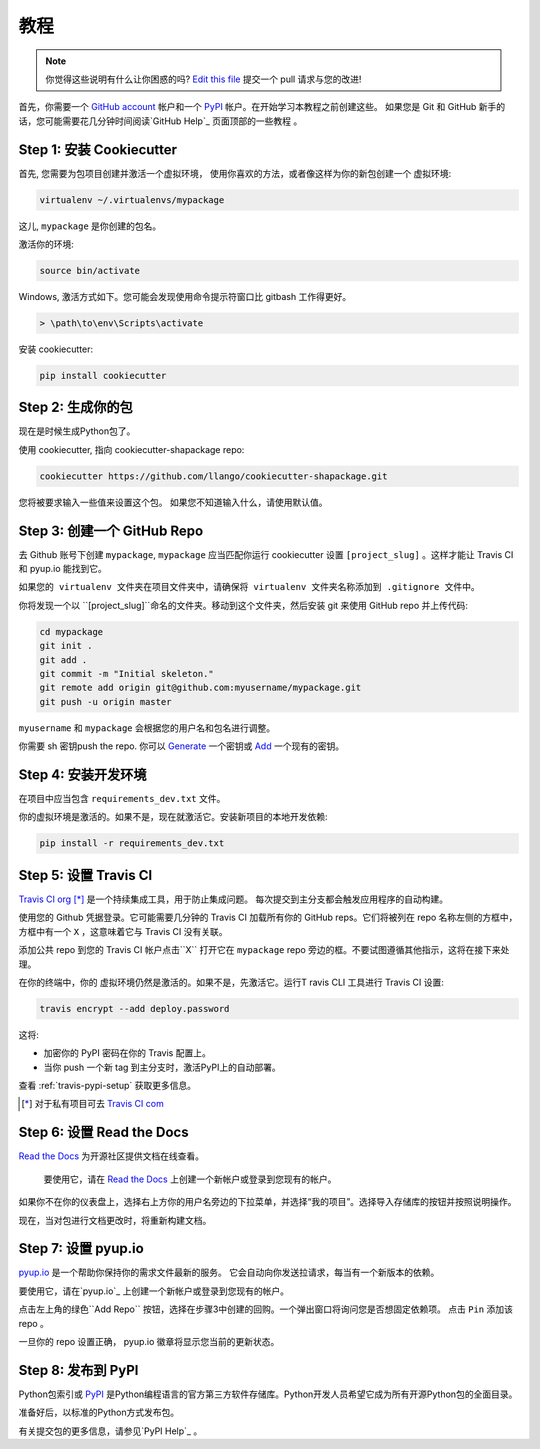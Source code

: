 教程
========

.. note:: 你觉得这些说明有什么让你困惑的吗? `Edit this file`_
          提交一个 pull 请求与您的改进!

.. _`Edit this file`: https://github.com/llango/cookiecutter-pypackage/blob/master/docs/tutorial.rst

首先，你需要一个 `GitHub account`_ 帐户和一个 `PyPI`_ 帐户。在开始学习本教程之前创建这些。  如果您是 Git 和 GitHub 新手的话，您可能需要花几分钟时间阅读`GitHub Help`_ 页面顶部的一些教程 。

.. _`GitHub account`: https://github.com/
.. _`PyPI`: https://pypi.python.org/pypi
.. _`GitHub Help`: https://help.github.com/


Step 1: 安装 Cookiecutter
----------------------------

首先, 您需要为包项目创建并激活一个虚拟环境， 使用你喜欢的方法，或者像这样为你的新包创建一个 虚拟环境:

.. code-block:: bash

    virtualenv ~/.virtualenvs/mypackage

这儿, ``mypackage`` 是你创建的包名。

激活你的环境:

.. code-block:: bash

    source bin/activate

Windows, 激活方式如下。您可能会发现使用命令提示符窗口比 gitbash 工作得更好。

.. code-block:: powershell

    > \path\to\env\Scripts\activate


安装 cookiecutter:

.. code-block:: bash

    pip install cookiecutter


Step 2: 生成你的包
-----------------------------

现在是时候生成Python包了。

使用 cookiecutter, 指向 cookiecutter-shapackage repo:

.. code-block:: bash

    cookiecutter https://github.com/llango/cookiecutter-shapackage.git

您将被要求输入一些值来设置这个包。
如果您不知道输入什么，请使用默认值。


Step 3: 创建一个 GitHub Repo
----------------------------

去 Github 账号下创建 ``mypackage``, ``mypackage`` 应当匹配你运行 cookiecutter 设置 ``[project_slug]`` 。这样才能让 Travis CI 和 pyup.io 能找到它。

``如果您的 virtualenv 文件夹在项目文件夹中，请确保将 virtualenv 文件夹名称添加到 .gitignore 文件中。``

你将发现一个以 ``[project_slug]``命名的文件夹。移动到这个文件夹，然后安装 git 来使用 GitHub repo 并上传代码:

.. code-block:: bash

    cd mypackage
    git init .
    git add .
    git commit -m "Initial skeleton."
    git remote add origin git@github.com:myusername/mypackage.git
    git push -u origin master

``myusername`` 和 ``mypackage`` 会根据您的用户名和包名进行调整。

你需要 sh 密钥push the repo. 你可以 `Generate`_ 一个密钥或 `Add`_ 一个现有的密钥。

.. _`Generate`: https://help.github.com/articles/generating-a-new-ssh-key-and-adding-it-to-the-ssh-agent/
.. _`Add`: https://help.github.com/articles/adding-a-new-ssh-key-to-your-github-account/


Step 4: 安装开发环境
--------------------------------

在项目中应当包含 ``requirements_dev.txt`` 文件。

你的虚拟环境是激活的。如果不是，现在就激活它。安装新项目的本地开发依赖:

.. code-block:: bash

    pip install -r requirements_dev.txt


Step 5: 设置 Travis CI
------------------------

`Travis CI org`_ [*]_ 是一个持续集成工具，用于防止集成问题。 每次提交到主分支都会触发应用程序的自动构建。

使用您的 Github 凭据登录。它可能需要几分钟的 Travis CI 加载所有你的 GitHub reps。它们将被列在 repo 名称左侧的方框中，方框中有一个 ``X`` ，这意味着它与 Travis CI 没有关联。

添加公共 repo 到您的 Travis CI 帐户点击``X`` 打开它在 ``mypackage`` repo 旁边的框。不要试图遵循其他指示，这将在接下来处理。

在你的终端中，你的 虚拟环境仍然是激活的。如果不是，先激活它。运行T ravis CLI 工具进行 Travis CI 设置:

.. code-block:: bash

    travis encrypt --add deploy.password

这将:

* 加密你的 PyPI 密码在你的 Travis 配置上。
* 当你 push 一个新 tag 到主分支时，激活PyPI上的自动部署。

查看 :ref:`travis-pypi-setup` 获取更多信息。

.. [*] 对于私有项目可去 `Travis CI com`_

.. _`Travis CI org`: https://travis-ci.org/
.. _`Travis CI com`: https://travis-ci.com/


Step 6: 设置 Read the Docs
--------------------------

`Read the Docs`_ 为开源社区提供文档在线查看。 

 要使用它，请在 `Read the Docs`_ 上创建一个新帐户或登录到您现有的帐户。

如果你不在你的仪表盘上，选择右上方你的用户名旁边的下拉菜单，并选择“我的项目”。选择导入存储库的按钮并按照说明操作。

现在，当对包进行文档更改时，将重新构建文档。

.. _`Read the Docs`: https://readthedocs.org/

Step 7: 设置 pyup.io
----------------------

`pyup.io`_ 是一个帮助你保持你的需求文件最新的服务。 它会自动向你发送拉请求，每当有一个新版本的依赖。

要使用它，请在`pyup.io`_ 上创建一个新帐户或登录到您现有的帐户。

点击左上角的绿色``Add Repo`` 按钮，选择在步骤3中创建的回购。一个弹出窗口将询问您是否想固定依赖项。 点击 ``Pin`` 添加该 repo 。

一旦你的 repo 设置正确，  pyup.io 徽章将显示您当前的更新状态。

.. _`pyup.io`: https://pyup.io/

Step 8: 发布到 PyPI
-----------------------


Python包索引或 `PyPI`_ 是Python编程语言的官方第三方软件存储库。Python开发人员希望它成为所有开源Python包的全面目录。

准备好后，以标准的Python方式发布包。

有关提交包的更多信息，请参见`PyPI Help`_ 。

.. _`PyPI`: https://pypi.python.org/pypi
.. _`PyPI Help`: https://pypi.org/help/#publishing

